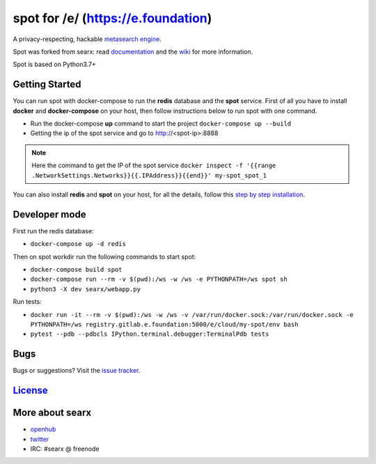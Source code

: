 spot for /e/ (https://e.foundation)
===================================

A privacy-respecting, hackable `metasearch
engine <https://en.wikipedia.org/wiki/Metasearch_engine>`__.

Spot was forked from searx: read `documentation <https://asciimoo.github.io/searx>`__ and the `wiki <https://github.com/asciimoo/searx/wiki>`__ for more information.

Spot is based on Python3.7+

Getting Started
~~~~~~~~~~~~

You can run spot with docker-compose to run the **redis** database and
the **spot** service. First of all you have to install **docker** and
**docker-compose** on your host, then follow instructions below to run spot
with one command.

- Run the docker-compose **up** command to start the project ``docker-compose up --build``
- Getting the ip of the spot service and go to http://<spot-ip>:8888

.. note::  Here the command to get the IP of the spot service
 ``docker inspect -f '{{range .NetworkSettings.Networks}}{{.IPAddress}}{{end}}' my-spot_spot_1``

You can also install **redis** and **spot** on your host, for all the details, follow this `step by step
installation <https://github.com/asciimoo/searx/wiki/Installation>`__.

Developer mode
~~~~~~~~~~~~

First run the redis database:

- ``docker-compose up -d redis``

Then on spot workdir run the following commands to start spot:

- ``docker-compose build spot``
- ``docker-compose run --rm -v $(pwd):/ws -w /ws -e PYTHONPATH=/ws spot sh``
- ``python3 -X dev searx/webapp.py``

Run tests:

- ``docker run -it --rm -v $(pwd):/ws -w /ws -v /var/run/docker.sock:/var/run/docker.sock -e PYTHONPATH=/ws registry.gitlab.e.foundation:5000/e/cloud/my-spot/env bash``
- ``pytest --pdb --pdbcls IPython.terminal.debugger:TerminalPdb tests``

Bugs
~~~~

Bugs or suggestions? Visit the `issue
tracker <https://github.com/asciimoo/searx/issues>`__.

`License <https://github.com/asciimoo/searx/blob/master/LICENSE>`__
~~~~~~~~~~~~~~~~~~~~~~~~~~~~~~~~~~~~~~~~~~~~~~~~~~~~~~~~~~~~~~~~~~~

More about searx
~~~~~~~~~~~~~~~~

-  `openhub <https://www.openhub.net/p/searx/>`__
-  `twitter <https://twitter.com/Searx_engine>`__
-  IRC: #searx @ freenode
